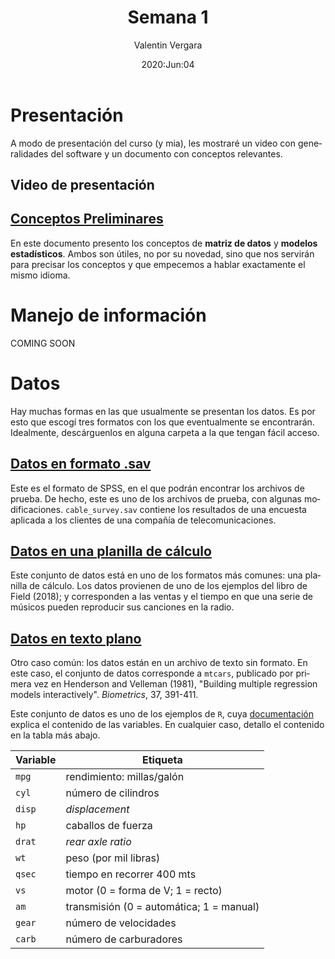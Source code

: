 #+title: Semana 1
#+author: Valentin Vergara
#+date: 2020:Jun:04

#+OPTIONS: toc:nil num:nil date:nil
#+LANGUAGE: es

* Presentación
A modo de presentación del curso (y mia), les mostraré un video con generalidades del software y un documento con conceptos relevantes.

** Video de presentación

** [[file:docs/week1-1.pdf][Conceptos Preliminares]]
En este documento presento los conceptos de *matriz de datos* y *modelos estadísticos*. Ambos son útiles, no por su novedad, sino que nos servirán para precisar los conceptos y que empecemos a hablar exactamente el mismo idioma.

* Manejo de información 
COMING SOON
* Datos
Hay muchas formas en las que usualmente se presentan los datos. Es por esto que escogí tres formatos con los que eventualmente se encontrarán. Idealmente, descárguenlos en alguna carpeta a la que tengan fácil acceso.

** [[file:data/cable_survey.sav][Datos en formato .sav]]

Este es el formato de SPSS, en el que podrán encontrar los archivos de prueba. De hecho, este es uno de los archivos de prueba, con algunas modificaciones. =cable_survey.sav= contiene los resultados de una encuesta aplicada a los clientes de una compañía de telecomunicaciones.

** [[file:data/album_sales.xlsx][Datos en una planilla de cálculo]] 

Este conjunto de datos está en uno de los formatos más comunes: una planilla de cálculo. Los datos provienen de uno de los ejemplos del libro de Field (2018); y corresponden a las ventas y el tiempo en que una serie de músicos pueden reproducir sus canciones en la radio.

** [[file:data/mtcars.txt][Datos en texto plano]]

Otro caso común: los datos están en un archivo de texto sin formato. En este caso, el conjunto de datos corresponde a =mtcars=, publicado por primera vez en Henderson and Velleman (1981), "Building multiple regression models interactively".  /Biometrics/, 37, 391-411.

Este conjunto de datos es uno de los ejemplos de =R=, cuya [[file:data/mtcars_help.txt][documentación]] explica el contenido de las variables. En cualquier caso, detallo el contenido en la tabla más abajo.

|----------+------------------------------------------|
|----------+------------------------------------------|
| Variable | Etiqueta                                 |
|----------+------------------------------------------|
| =mpg=    | rendimiento: millas/galón                |
| =cyl=    | número de cilindros                      |
| =disp=   | /displacement/                           |
| =hp=     | caballos de fuerza                       |
| =drat=   | /rear axle ratio/                        |
| =wt=     | peso (por mil libras)                    |
| =qsec=   | tiempo en recorrer 400 mts               |
| =vs=     | motor (0 = forma de V; 1 = recto)        |
| =am=     | transmisión (0 = automática; 1 = manual) |
| =gear=   | número de velocidades                    |
| =carb=   | número de carburadores                   |
|----------+------------------------------------------|
|----------+------------------------------------------|








